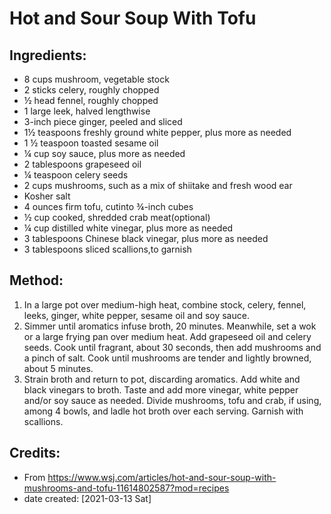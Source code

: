 #+STARTUP: showeverything
* Hot and Sour Soup With Tofu
** Ingredients:
- 8 cups mushroom, vegetable stock
- 2 sticks celery, roughly chopped
- ½ head fennel, roughly chopped
- 1 large leek, halved lengthwise
- 3-inch piece ginger, peeled and sliced
- 1½ teaspoons freshly ground white pepper, plus more as needed
- 1 ½ teaspoon toasted sesame oil
- ¼ cup soy sauce, plus more as needed
- 2 tablespoons grapeseed oil
- ¼ teaspoon celery seeds
- 2 cups mushrooms, such as a mix of shiitake and fresh wood ear
- Kosher salt
- 4 ounces firm tofu, cutinto ¾-inch cubes
- ½ cup cooked, shredded crab meat(optional)
- ¼ cup distilled white vinegar, plus more as needed
- 3 tablespoons Chinese black vinegar, plus more as needed
- 3 tablespoons sliced scallions,to garnish
** Method:
1. In a large pot over medium-high heat, combine stock, celery, fennel, leeks, ginger, white pepper, sesame oil and soy sauce.
2. Simmer until aromatics infuse broth, 20 minutes. Meanwhile, set a wok or a large frying pan over medium heat. Add grapeseed oil and celery seeds. Cook until fragrant, about 30 seconds, then add mushrooms and a pinch of salt. Cook until mushrooms are tender and lightly browned, about 5 minutes.
3. Strain broth and return to pot, discarding aromatics. Add white and black vinegars to broth. Taste and add more vinegar, white pepper and/or soy sauce as needed. Divide mushrooms, tofu and crab, if using, among 4 bowls, and ladle hot broth over each serving. Garnish with scallions.
** Credits:
- From https://www.wsj.com/articles/hot-and-sour-soup-with-mushrooms-and-tofu-11614802587?mod=recipes
- date created: [2021-03-13 Sat]
